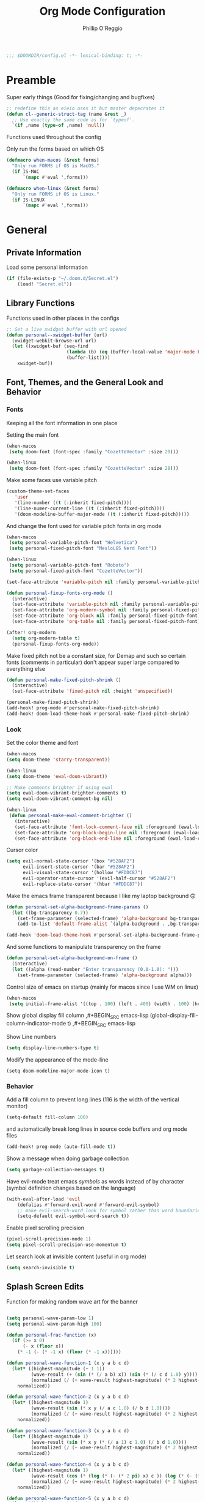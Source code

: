 #+TITLE: Org Mode Configuration
#+AUTHOR: Phillip O'Reggio
#+PROPERTY: header-args :emacs-lisp :tangle yes :comments link
#+STARTUP: hideblocks overview
#+BEGIN_SRC emacs-lisp
;;; $DOOMDIR/config.el -*- lexical-binding: t; -*-
#+END_SRC

* Preamble
Super early things
(Good for fixing/changing and bugfixes)
#+begin_src emacs-lisp
;; redefine this as eieio uses it but master depecrates it
(defun cl--generic-struct-tag (name &rest _)
  ;; Use exactly the same code as for `typeof'.
  `(if ,name (type-of ,name) 'null))
#+end_src

Functions used throughout the config

Only run the forms based on which OS

#+begin_src emacs-lisp
(defmacro when-macos (&rest forms)
  "Only run FORMS if OS is MacOS."
  (if IS-MAC
      `(mapc #'eval ',forms)))

(defmacro when-linux (&rest forms)
  "Only run FORMS if OS is Linux."
  (if IS-LINUX
      `(mapc #'eval ',forms)))
#+end_src
* General
** Private Information
Load some personal information
#+BEGIN_SRC emacs-lisp
(if (file-exists-p "~/.doom.d/Secret.el")
    (load! "Secret.el"))
#+END_SRC
** Library Functions
Functions used in other places in the configs
#+BEGIN_SRC emacs-lisp
;; Get a live xwidget buffer with url opened
(defun personal--xwidget-buffer (url)
  (xwidget-webkit-browse-url url)
  (let ((xwidget-buf (seq-find
                      (lambda (b) (eq (buffer-local-value 'major-mode b) 'xwidget-webkit-mode))
                      (buffer-list))))
    xwidget-buf))
#+END_SRC
** Font, Themes, and the General Look and Behavior
*** Fonts
Keeping all the font information in one place

Setting the main font
#+begin_src emacs-lisp
(when-macos
 (setq doom-font (font-spec :family "CozetteVector" :size 20)))

(when-linux
 (setq doom-font (font-spec :family "CozetteVector" :size 28)))
#+end_src

Make some faces use variable pitch
#+begin_src emacs-lisp
(custom-theme-set-faces
   'user
   '(line-number ((t (:inherit fixed-pitch))))
   '(line-numer-current-line ((t (:inherit fixed-pitch))))
   '(doom-modeline-buffer-major-mode ((t (:inherit fixed-pitch)))))
#+end_src

And change the font used for variable pitch fonts in org mode
#+begin_src emacs-lisp
(when-macos
 (setq personal-variable-pitch-font "Helvetica")
 (setq personal-fixed-pitch-font "MesloLGS Nerd Font"))

(when-linux
 (setq personal-variable-pitch-font "Roboto")
 (setq personal-fixed-pitch-font "CozetteVector"))

(set-face-attribute 'variable-pitch nil :family personal-variable-pitch-font)

(defun personal-fixup-fonts-org-mode ()
  (interactive)
  (set-face-attribute 'variable-pitch nil :family personal-variable-pitch-font)
  (set-face-attribute 'org-modern-symbol nil :family personal-fixed-pitch-font)
  (set-face-attribute 'org-block nil :family personal-fixed-pitch-font)
  (set-face-attribute 'org-table nil :family personal-fixed-pitch-font))

(after! org-modern
  (setq org-modern-table t)
  (personal-fixup-fonts-org-mode))
#+end_src


Make fixed pitch not be a constant size, for Demap and such so certain fonts (comments in
particular) don't appear super large compared to everything else
#+begin_src emacs-lisp
(defun personal-make-fixed-pitch-shrink ()
  (interactive)
  (set-face-attribute 'fixed-pitch nil :height 'unspecified))

(personal-make-fixed-pitch-shrink)
(add-hook! prog-mode #'personal-make-fixed-pitch-shrink)
(add-hook! doom-load-theme-hook #'personal-make-fixed-pitch-shrink)
#+end_src

*** Look
Set the color theme and font
#+BEGIN_SRC emacs-lisp
(when-macos
(setq doom-theme 'starry-transparent))

(when-linux
(setq doom-theme 'ewal-doom-vibrant))

;; Make comments brighter if using ewal
(setq ewal-doom-vibrant-brighter-comments t)
(setq ewal-doom-vibrant-comment-bg nil)

(when-linux
 (defun personal-make-ewal-comment-brighter ()
   (interactive)
   (set-face-attribute 'font-lock-comment-face nil :foreground (ewal-load-color 'green -0))
   (set-face-attribute 'org-block-begin-line nil :foreground (ewal-load-color 'green -0))
   (set-face-attribute 'org-block-end-line nil :foreground (ewal-load-color 'green -0))))
#+END_SRC

Cursor color
#+begin_src emacs-lisp
(setq evil-normal-state-cursor '(box "#528AF2")
      evil-insert-state-cursor '(bar "#528AF2")
      evil-visual-state-cursor '(hollow "#FDDC87")
      evil-operator-state-cursor '(evil-half-cursor "#528AF2")
      evil-replace-state-cursor '(hbar "#FDDC87"))
#+end_src

Make the emacs frame transparent because I like my laptop background 🙃
#+BEGIN_SRC emacs-lisp
(defun personal-set-alpha-background-frame-params ()
  (let ((bg-transparency 0.7))
    (set-frame-parameter (selected-frame) 'alpha-background bg-transparency)
    (add-to-list 'default-frame-alist `(alpha-background . ,bg-transparency))))

(add-hook 'doom-load-theme-hook #'personal-set-alpha-background-frame-params)
#+END_SRC

And some functions to manipulate transparency on the frame
#+begin_src emacs-lisp
(defun personal-set-alpha-background-on-frame ()
  (interactive)
  (let ((alpha (read-number "Enter transparency (0.0-1.0): ")))
    (set-frame-parameter (selected-frame) 'alpha-background alpha)))
#+end_src

Control size of emacs on startup (mainly for macos since I use WM on linux)
#+begin_src emacs-lisp
(when-macos
 (setq initial-frame-alist '((top . 100) (left . 400) (width . 100) (height . 40))))
#+END_SRC

Show global display fill column
,#+BEGIN_SRC emacs-lisp
(global-display-fill-column-indicator-mode t)
,#+BEGIN_SRC emacs-lisp

Show Line numbers
#+BEGIN_SRC emacs-lisp
(setq display-line-numbers-type t)
#+END_SRC

Modify the appearance of the mode-line
#+BEGIN_SRC elisp
(setq doom-modeline-major-mode-icon t)
#+END_SRC

*** Behavior
Add a fill column to prevent long lines (116 is the width of the vertical monitor)
#+BEGIN_SRC emacs-lisp
(setq-default fill-column 100)
#+END_SRC

and automatically break long lines in source code buffers and org mode files
#+BEGIN_SRC emacs-lisp
(add-hook! prog-mode (auto-fill-mode t))
#+END_SRC

Show a message when doing garbage collection
#+BEGIN_SRC emacs-lisp
(setq garbage-collection-messages t)
#+END_SRC

Have evil-mode treat emacs /symbols/ as words instead of by character
(symbol definition changes based on the language)
#+BEGIN_SRC emacs-lisp
(with-eval-after-load 'evil
    (defalias #'forward-evil-word #'forward-evil-symbol)
    ;; make evil-search-word look for symbol rather than word boundaries
    (setq-default evil-symbol-word-search t))

#+END_SRC

Enable pixel scrolling precision
#+BEGIN_SRC emacs-lisp
(pixel-scroll-precision-mode 1)
(setq pixel-scroll-precision-use-momentum t)
#+END_SRC

Let search look at invisible content (useful in org mode)
#+begin_src emacs-lisp
(setq search-invisible t)
#+end_src

** Splash Screen Edits
Function for making random wave art for the banner
#+begin_src emacs-lisp :lexical t

(setq personal-wave-param-low 1)
(setq personal-wave-param-high 100)

(defun personal-frac-function (x)
  (if (>= x 0)
      (- x (floor x))
    (* -1 (- (* -1 x) (floor (* -1 x))))))

(defun personal-wave-function-1 (x y a b c d)
  (let* ((highest-magnitude (+ 1 1))
         (wave-result (+ (sin (* (/ a b) x)) (sin (* (/ c d 1.0) y))))
         (normalized (/ (+ wave-result highest-magnitude) (* 2 highest-magnitude))))
    normalized))

(defun personal-wave-function-2 (x y a b c d)
  (let* ((highest-magnitude 1)
         (wave-result (sin (* x y (/ a c 1.0) (/ b d 1.0))))
         (normalized (/ (+ wave-result highest-magnitude) (* 2 highest-magnitude))))
    normalized))

(defun personal-wave-function-3 (x y a b c d)
  (let* ((highest-magnitude 1)
         (wave-result (sin (* x y (* (/ a 1) c 1.0) (/ b d 1.0))))
         (normalized (/ (+ wave-result highest-magnitude) (* 2 highest-magnitude))))
    normalized))

(defun personal-wave-function-4 (x y a b c d)
  (let* ((highest-magnitude 1)
         (wave-result (cos (* (log (* (- (* 2 pi) x) c )) (log (* (- (* 2 pi) y) b)) a d 0.01)))
         (normalized (/ (+ wave-result highest-magnitude) (* 2 highest-magnitude))))
    normalized))

(defun personal-wave-function-5 (x y a b c d)
  (let* ((highest-magnitude 1)
         (base-number (personal-frac-function
                       (+
                        (* (* 0.8 b) (sin (* a y)))
                        (* (* 0.8 d) (sin (* c x))))))
         (wave-result (* 2 (- base-number 0.5)))
         (normalized (/ (+ wave-result highest-magnitude) (* 2 highest-magnitude))))
    normalized))

(personal-wave-function-3 1 1 1 1 1 1)

(defun personal-choose-wave-func (wave-funcs)
  "Choose random function from WAVE-FUNCS"
  (nth (random (length wave-funcs)) wave-funcs))

(defun personal-intensity-to-character (intensity)
  "Maps INTENSITY to a character from .,-~:;=!*#$@"
  (pcase intensity
    ((pred (lambda (x) (<= x (* 1 0.077))))
     ?\s)
    ((pred (lambda (x) (<= x (* 2 0.077))))
     ?\s)
    ((pred (lambda (x) (<= x (* 3 0.077))))
     ?\s)
    ((pred (lambda (x) (<= x (* 4 0.077))))
     ?.)
    ((pred (lambda (x) (<= x (* 5 0.077))))
     ?-)
    ((pred (lambda (x) (<= x (* 6 0.077))))
     ?:)
    ((pred (lambda (x) (<= x (* 7 0.077))))
     ?\;)
    ((pred (lambda (x) (<= x (* 8 0.077))))
     ?=)
    ((pred (lambda (x) (<= x (* 9 0.077))))
     ?!)
    ((pred (lambda (x) (<= x (* 10 0.077))))
     ?*)
    ((pred (lambda (x) (<= x (* 11 0.077))))
     ?#)
    ((pred (lambda (x) (<= x (* 12 0.077))))
     ?$)
    ((pred (lambda (x) (<= x (* 13 0.077))))
     ?@)
    (x
     ?\@)))

(defun personal-scale-to-2pi (cur max)
  "Scales a number CUR between [0, max) to [0, 2pi)"
  (* (/ cur max 1.0) (* float-pi 2)))

(defun personal-make-ascii-wave-art (height width)
  (let ((output-lines (mapcar (lambda (c) (make-string width c)) (make-list height ?.)))
        (wave-func (personal-choose-wave-func
                    '(personal-wave-function-1 personal-wave-function-2 personal-wave-function-3
                      personal-wave-function-4 personal-wave-function-5)))
        (a (+ (random (- personal-wave-param-high personal-wave-param-low)) personal-wave-param-low))
        (b (+ (random (- personal-wave-param-high personal-wave-param-low)) personal-wave-param-low))
        (c (+ (random (- personal-wave-param-high personal-wave-param-low)) personal-wave-param-low))
        (d (+ (random (- personal-wave-param-high personal-wave-param-low)) personal-wave-param-low)))
    (cl-loop for i from 0 to (- height 1) do
             (cl-loop for j from 0 to (- width 1) do
                      (let* ((x (personal-scale-to-2pi j width))
                             (y (personal-scale-to-2pi i height))
                             (intensity (apply wave-func `(,x ,y ,a ,b ,c ,d)))
                             (character (personal-intensity-to-character intensity)))
                        (aset (nth i output-lines) j character))))

    output-lines))

(after! +doom-dashboard-mode-hook
  (personal-make-ewal-comment-brighter))
#+end_src

Custom Banner text
#+begin_src emacs-lisp :lexical t
(setq personal-wave-width 60)
(setq personal-wave-height 30)

(defun personal-custom-splash-ascii ()
  (let* ((banner
          (personal-make-ascii-wave-art personal-wave-height personal-wave-width))
         (longest-line (apply #'max (mapcar #'length banner))))
    (put-text-property
     (point)
     (dolist (line banner (point))
       (insert (+doom-dashboard--center
                +doom-dashboard--width
                (concat line (make-string (max 0 (- longest-line (length line))) 32)))
               "\n"))
     'face 'doom-dashboard-banner)))

(setq +doom-dashboard-ascii-banner-fn #'personal-custom-splash-ascii)
#+end_src

Remove splash screen menu options I don't use
#+begin_src emacs-lisp

(defun personal-change-doom-dashboard-options ()
  "Change dashboard options for start screen"
  (require 'nerd-icons)
  (after! nerd-icons
    (setq +doom-dashboard-menu-sections
          '(("Resume" :icon
             (nerd-icons-octicon "nf-oct-history" :face 'doom-dashboard-menu-title)
             :when
             (cond
              ((featurep! :ui workspaces)
               (file-exists-p
                (expand-file-name persp-auto-save-fname persp-save-dir)))
              ((require 'desktop nil t)
               (file-exists-p
                (desktop-full-file-name))))
             :face
             (:inherit
              (doom-dashboard-menu-title bold))
             :action doom/quickload-session)
            ("Config" :icon
             (nerd-icons-octicon "nf-oct-tools" :face 'doom-dashboard-menu-title)
             :when
             (file-directory-p doom-private-dir)
             :action doom/open-private-config)))))

(personal-change-doom-dashboard-options)
#+end_src

Last Crash Info (for MacOS)
(unused now since I don't use Emacs on MacOS much
#+begin_src emacs-lisp
;; (defun personal--last-crash-delta (crash-log-dir emacs-crash-cache-file)
;;   "Computes time since last crash.
;; Return result as a numeric number that needs to be converted to human readable string using `ts-human-format-duration'.
;; 
;; CRASH-LOG-DIR is the directory where Emacs crash log is located (used to run touch).
;; 
;; EMACS-CRASH-CACHE-file is a file (may not exist yet) that stores the time of the latest crash. Is
;; used when the CRASH-LOG-DIR has no information for the last crash time, and is created/updated on
;; each parse."
;;   (require 'ts)
;;   (let* ((dir-name (expand-file-name crash-log-dir))
;;          (last-crash-log (shell-command-to-string (format "ls -r %s | rg -i emacs | head -1"
;;                                                           dir-name))))
;;     (if (length= last-crash-log 0)
;;         (personal--use-crash-cache (expand-file-name emacs-crash-cache-file))
;;       (personal--use-crash-log
;;        (expand-file-name crash-log-dir)
;;        (expand-file-name emacs-crash-cache-file)))))
;; 
;; (defun personal--use-crash-cache (emacs-crash-cache-file)
;;   (unless (file-exists-p emacs-crash-cache-file)
;;     (write-region (shell-command-to-string "date -R") nil emacs-crash-cache-file))
;;   (let ((last-crash-string (with-temp-buffer
;;                         (insert-file-contents emacs-crash-cache-file)
;;                         (buffer-string))))
;;     (personal--compute-delta last-crash-string)))
;; 
;; (defun personal--use-crash-log (log-file cache-file)
;;   (let ((last-crash-string
;;          (shell-command-to-string (format "date -r %s -R" log-file))))
;;     (write-region last-crash-string nil cache-file)
;;     (personal--compute-delta last-crash-string)))
;; 
;; (defun personal--compute-delta (last-crash-time-string)
;;   (ts-diff (ts-parse (shell-command-to-string "date -R")) (ts-parse last-crash-time-string)))
;; 
;; (defun personal--is-longest-no-crash-time (delta best-time-file)
;;   "Return `t' if DELTA is bigger than the number in BEST-TIME-FILE.
;; Also handles updating the number if it is bigger, or creating it if it doesn't exist."
;;   (let ((best-time-file-name (expand-file-name best-time-file)))
;;     (unless (file-exists-p best-time-file-name)
;;       (write-region "0" nil best-time-file-name))
;;     (let ((best-delta (string-to-number (with-temp-buffer
;;                         (insert-file-contents best-time-file-name)
;;                         (buffer-string)))))
;;       (if (> delta best-delta)
;;           (progn
;;             ;; write that to file instead
;;             (write-region (number-to-string delta) nil best-time-file-name)
;;             ;; return t
;;             t)
;;         nil))))
;; 
;; 
;; (defun doom-last-crash-line ()
;;   "Say how long since Emacs last crashed.
;; BEST-TIME-NAME is optional and specifies absolute path to file that contains the longest time Emacs"
;;   (let* ((delta (personal--last-crash-delta "~/Library/Logs/DiagnosticReports" "~/.doom.d/splash-last-crash.txt"))
;;          (delta-string (ts-human-format-duration delta)))
;;     (if (personal--is-longest-no-crash-time delta "~/.doom.d/splash-longest-last-crash.txt")
;;         (format "%s since last incident! (NEW RECORD!)" delta-string)
;;       (format "%s since last incident!" delta-string))))
;; 
;; (defun doom-dashboard-phrase ()
;;   "Get a splash phrase, flow it over multiple lines as needed, and make fontify it."
;;   (mapconcat
;;    (lambda (line)
;;      (+doom-dashboard--center
;;       +doom-dashboard--width
;;       (with-temp-buffer
;;         (insert-text-button
;;          line
;;          'action
;;          (lambda (_) (+doom-dashboard-reload t))
;;          'face 'doom-dashboard-menu-title
;;          'mouse-face 'doom-dashboard-menu-title
;;          'help-echo "Last crash"
;;          'follow-link t)
;;         (buffer-string))))
;;    (split-string
;;     (with-temp-buffer
;;       (insert (doom-last-crash-line))
;;       (setq fill-column (min 70 (/ (* 2 (window-width)) 3)))
;;       (fill-region (point-min) (point-max))
;;       (buffer-string))
;;     "\n")
;;    "\n"))
;; 
;; ;; Only place this message if ts is available (avoid startup errors)
;; (when (require 'ts nil 'noerror)
;;   (defadvice! doom-dashboard-widget-loaded-with-phrase ()
;;     :override #'doom-dashboard-widget-loaded
;;     (setq line-spacing 0.2)
;;     (insert
;;      "\n\n"
;;      (propertize
;;       (+doom-dashboard--center
;;        +doom-dashboard--width
;;        (doom-display-benchmark-h 'return))
;;       'face 'doom-dashboard-loaded)
;;      "\n"
;;      (doom-dashboard-phrase)
;;      "\n")))
;; 
;; (if IS-MAC
;;     (add-hook 'doom-load-theme-hook #'personal-change-doom-dashboard-options))
#+end_src

** Useful Functions
*** New Functions
Toggle the transparency of emacs
#+BEGIN_SRC emacs-lisp
;; Initialize transparency to `true`

;; TODO change this to not use global state, but instead use frame-local state

(put 'cfg-transparency 'state t)

(defun personal-toggle-transparency ()
  "Toggle the transparency of emacs"
  (interactive)
  (if (get 'cfg-transparency 'state)
      (progn
        (set-frame-parameter (selected-frame) 'alpha '(100 100))
        (put 'cfg-transparency 'state nil))
    (progn
      (set-frame-parameter (selected-frame) 'alpha '(85 85))
      (put 'cfg-transparency 'state t))
    ))
#+END_SRC

Control size of Emacs frame:
#+BEGIN_SRC emacs-lisp
(defun personal-frame-change-size (width height)
  "Modify size of window frame by increasing it by WIDTH and HEIGHT."
  (let ((cur-width (frame-width (window-frame)))
        (cur-height (frame-height (window-frame))))
    (set-frame-size (window-frame) (+ cur-width width) (+ cur-height height))))

(defun personal-frame-full-screen ()
  "Toggle frame to be fullscreen."
  (interactive)
  (toggle-frame-fullscreen))

(defun personal-frame-increase-width ()
  "Increase frame width by 1."
  (interactive)
  (personal-frame-change-size 1 0))

(defun personal-frame-decrease-width ()
    "Decrease frame width  by 1."
    (interactive)
    (personal-frame-change-size -1 0))

(defun personal-frame-increase-height ()
    "Increase frame height by 1."
    (interactive)
    (personal-frame-change-size 0 1))

(defun personal-frame-decrease-height ()
    "Decrease frame height by 1."
    (interactive)
    (personal-frame-change-size 0 -1))

(defun personal-frame-increase-diag ()
    "Increase frame width and height by 1."
    (interactive)
    (personal-frame-change-size 1 1))

(defun personal-frame-decrease-diag ()
    "Decrease frame width and height by 1."
    (interactive)
    (personal-frame-change-size -1 -1))
#+END_SRC

Control position of emacs frame:
#+BEGIN_SRC emacs-lisp
(defun personal-frame-move (down right)
  "Move window frame by DOWN and RIGHT."
  (pcase (frame-position)
    (`(,x . ,y) (set-frame-position (selected-frame) (+ x right) (+ y down)))))

(defun personal-move-frame-down-30 ()
  "Move window frame down 30."
  (interactive)
  (personal-frame-move 30 0))

(defun personal-move-frame-down-5 ()
  "Move window frame down 5."
  (interactive)
  (personal-frame-move 5 0))

(defun personal-move-frame-up-30 ()
  "Move window frame up 30."
  (interactive)
  (personal-frame-move -30 0))

(defun personal-move-frame-up-5 ()
  "Move window frame down 5."
  (interactive)
  (personal-frame-move -5 0))

(defun personal-move-frame-left-30 ()
  "Move window frame left 30."
  (interactive)
  (personal-frame-move 0 -30))

(defun personal-move-frame-left-5 ()
  "Move window frame left 5."
  (interactive)
  (personal-frame-move 0 -5))

(defun personal-move-frame-right-30 ()
  "Move window frame right 30."
  (interactive)
  (personal-frame-move 0 30))

(defun personal-move-frame-right-5 ()
  "Move window frame right 5."
  (interactive)
  (personal-frame-move 0 5))
#+END_SRC

Change fill-column
#+BEGIN_SRC elisp
#+END_SRC

Open up terminal in narrow vertical split
#+BEGIN_SRC emacs-lisp
(defun personal-sterm ()
  "Opens a terminal in a split on the left"
  (interactive)
  (require 'vterm)
  (progn
    (split-window-right 45)
    (+vterm/here t)))
#+END_SRC

Open up google in a split
#+BEGIN_SRC elisp
(defun personal-google-split ()
  "Open google in vertical split using xwidget-webkit"
  (interactive)
  (let ((google-url "https://www.google.com")
        (xwidget-buffer (lambda ()
                          (seq-find
                           (lambda (b) (eq (buffer-local-value 'major-mode b) 'xwidget-webkit-mode))
                           (buffer-list)))))
    (split-window-right)
    (xwidget-webkit-browse-url google-url)
    (switch-to-buffer (funcall xwidget-buffer))))

(defun personal-google-here ()
  "Open google in current buffer"
  (interactive)
  (let ((google-url "https://www.google.com"))
    (personal--xwidget-buffer google-url)))
#+END_SRC

Open google in window with xwidget
#+BEGIN_SRC elisp
(defun personal-open-google ()
  "Open google in in window using xwidget-webkit"
  (interactive)
  (let ((google-url "https://www.google.com"))
    (xwidget-webkit-browse-url google-url)))
#+END_SRC

*** Changing Old Ones
nothing yet

** Keybindings and Custom Commands
*** Keybindings
Make moving around splits as easy as pressing space.
#+BEGIN_SRC emacs-lisp
(map! :leader :mode 'global
  "h" #'evil-window-left
  "l" #'evil-window-right
  "j" #'evil-window-down
  "k" #'evil-window-up

  "H" #'+evil/window-move-left
  "L" #'+evil/window-move-right
  "K" #'+evil/window-move-up
  "J" #'+evil/window-move-down
  )
#+END_SRC

Change =;= to =:= (for vim ex mode)
#+BEGIN_SRC emacs-lisp
(map! :nv
  ";" 'evil-ex
  )
#+END_SRC

Map "s" to the sneak motion
#+BEGIN_SRC emacs-lisp
;; Unbind "s" from everything else
(map!
 :map evil-normal-state-map
 "s" nil
 "S" nil)

;; Then bind it
(map!
 :nv "s" #'evil-avy-goto-char-2-below
 :n "S" #'evil-avy-goto-char-2-above)
#+END_SRC

*** Custom ex Commands
~:G~ for magit status
#+BEGIN_SRC emacs-lisp
(evil-ex-define-cmd "G" #'magit-status)
#+END_SRC

~:S~ to search google and ~:SS~ to open google in current frame
#+BEGIN_SRC emacs-lisp
(evil-ex-define-cmd "S" #'personal-google-split)
(evil-ex-define-cmd "SS" #'personal-google-here)
#+END_SRC

~:E~ to search google with eww
#+BEGIN_SRC emacs-lisp
(defun personal-eww-google ()
  (interactive)
  (let* ((query (read-from-minibuffer "Search for: "))
         (url-extension (replace-regexp-in-string " " "+" query )))
  (eww (concat "https://www.google.com/search?q=" url-extension))))

(evil-ex-define-cmd "E" #'personal-eww-google)
#+END_SRC

~:Fexplore~ to open a project drawer
#+BEGIN_SRC emacs-lisp
(evil-ex-define-cmd "Fexplore" #'treemacs)
#+END_SRC

~:PRReview~ to diff between two branches
#+BEGIN_SRC emacs-lisp
(evil-ex-define-cmd "PRReview" #'magit-diff-range)
#+END_SRC

~:STerm~ to open terminal in a split
#+BEGIN_SRC emacs-lisp
(evil-ex-define-cmd "STerm" #'personal-sterm)
#+END_SRC

** Memory Usage
Let Emacs use more memory for reading and garbage collection
#+begin_src elisp
;; 100 mb
(setq gc-cons-threshold 100000000)
(setq read-process-output-max (* 1024 1024)) ;; 1mb
#+end_src

** Fixing Things
A place for hacks and functions to fix fires

(nothing right now)

** Abbrevs
Manage abbreviations
#+BEGIN_SRC emacs-lisp
(quietly-read-abbrev-file (expand-file-name "~/.doom.d/abbrev.el"))
#+END_SRC

* Modes
** Text Mode
Mode for human readable text

Recommend words when typing in text mode files:
#+BEGIN_SRC emacs-lisp
(add-hook! text-mode
  (set-company-backend! 'text-mode 'company-dabbrev 'company-ispell))
#+END_SRC

** Org Mode
*** Look
Use org modern mode
#+BEGIN_SRC emacs-lisp
(add-hook 'org-agenda-finalize-hook #'org-modern-agenda)
#+END_SRC

Set the org directory for org related files
#+BEGIN_SRC emacs-lisp
(setq org-directory "~/Dropbox/agenda")
#+END_SRC

Make org-mode documents look a little nicer by hiding markers and showing symbols
#+BEGIN_SRC emacs-lisp
(setq org-hide-emphasis-markers t)
(setq org-pretty-entities t)
#+END_SRC

#+BEGIN_SRC emacs-lisp
;; (setq
;;     org-superstar-headline-bullets-list '("⁖" "◉" "○" "✸" "✿")
;; )
#+END_SRC

_Snippets to prettify Org mode based on this:_ [[https://zzamboni.org/post/beautifying-org-mode-in-emacs/][Beautifying Org Mode in Emacs]]:

Make org-mode files use variable pitch fonts to look more like text documents
([[*Fonts][See this]])

Files can opt out by having this at the *end* of the file:
#+BEGIN_EXAMPLE org
;; Local Variables:
;; eval: (variable-pitch-mode 0)
;; End:
#+END_EXAMPLE

*** Functionality
Add =proselint= to lint org-mode
#+begin_src elisp
(setq flycheck-proselint-executable "~/Library/Python/3.8/bin/proselint")
#+end_src

Setup =org-download=, which makes the process of putting images into orgmode much easier
Put downloaded images into an =images= directory and include timestamp. Use the command =pngpaste= to get the image
from the clipboard.
#+begin_src emacs-lisp
(after! org-download
  (setq org-download-method 'directory)
  (setq-default org-download-image-dir "images")
  (setq org-download-timestamp "%Y%m%d-%H%M%S_")
  (setq org-download-screenshot-method "/usr/local/bin/pngpaste %s"))
#+end_src

Advice =org-fancy-priorities-mode= which sometimes errors since =org-download= hasn't loaded yet
#+begin_src emacs-lisp
(defadvice! personal--load-org-download-with-fancy-priorities ()
  :before #'org-fancy-priorities-mode
  (require 'org-download))
#+end_src

Allow pasting of images with control over the width, and bind it to keybind
#+begin_src emacs-lisp
(defun org-download-screenshot-with-size ()
  "Prompt user for a width to paste the image. Only lasts for this one function"
  (interactive)
  (let ((width (read-number "Enter width: ")) (prev-width org-download-image-html-width))
    (progn
      (setq org-download-image-html-width width)
      (org-download-screenshot)
      (setq org-download-image-html-width prev-width))))

(map! :mode 'org-mode :leader
      "v" #'org-download-screenshot-with-size)
#+end_src

Make drag-and-drop of images work with dired (untested)
#+BEGIN_SRC emacs-lisp
;; Drag-and-drop to `dired`
(add-hook 'dired-mode-hook 'org-download-enable)
#+END_SRC

Make latex previews nice and big
#+BEGIN_SRC emacs-lisp
(after! org
  (setq org-format-latex-options (plist-put org-format-latex-options :scale 3.0)))
#+END_SRC

*** Hooks
Apply all org mode hook in one place
#+begin_src emacs-lisp
(defun personal-org-mode-hook-func ()
  (variable-pitch-mode)
  (personal-make-fixed-pitch-shrink)
  (auto-fill-mode t)
  (set-company-backend! 'org-mode 'company-dabbrev 'company-ispell)
  (org-modern-mode)
  (personal-fixup-fonts-org-mode))

(add-hook! org-mode #'personal-org-mode-hook-func)
#+end_src
** Org Journal
Encrypt the journal (?)
#+BEGIN_SRC elisp
;; ...
#+END_SRC

Set the dir
#+BEGIN_SRC elisp
(setq org-journal-dir "~/Dropbox/agenda/journal")
#+END_SRC

** Ivy
Config for the search engine, Ivy.

Allow fuzzy searches to make it easier to find matches with less thought.
#+BEGIN_SRC emacs-lisp
(setq ivy-re-builders-alist
      '((t . ivy--regex-fuzzy)))
#+END_SRC

Interactive functions to make toggling fuzzy search and strict search easier
#+BEGIN_SRC emacs-lisp
(defun personal-set-fuzzy-ivy ()
  "Make ivy use fuzzy searching"
  (interactive)
  (setq ivy-re-builders-alist
        '((t . ivy--regex-fuzzy))))

(defun personal-set-strict-ivy ()
  "Make ivy use more strict searching"
  (interactive)
  (setq ivy-re-builders-alist
        '((t . ivy--regex))))
#+END_SRC

** Working with PDFs
Make PDFs look sharper on MacOS
#+BEGIN_SRC emacs-lisp
(when IS-MAC
  (setq pdf-view-use-scaling t pdf-view-use-imagemagick nil))
#+END_SRC

** Corfu
Make the corfu frame not transparent
#+BEGIN_SRC emacs-lisp
(after! corfu
  (push '(alpha-background . 0.95) corfu--frame-parameters))
#+END_SRC

Corfu tab and go
#+begin_src emacs-lisp
(after! corfu
  (setq corfu-cycle t) ;; Enable cycling for `corfu-next/previous'
  (setq corfu-preselect 'prompt) ;; Always preselect the prompt
  ;; Tab for complete
  (map! :map corfu-map
        "TAB" #'corfu-next
        "S-TAB" #'corfu-previous))
#+end_src

** Flycheck
Set python path
#+BEGIN_SRC emacs-lisp
(when IS-MAC
  (setq flycheck-json-python-json-executable "/usr/local/bin/python3"))
#+END_SRC

handle next checkers after =lsp=
#+begin_src emacs-lisp
(defvar-local personal-flycheck-local-cache nil)

(defun personal-flycheck-checker-get (fn checker property)
  (or (alist-get property (alist-get checker personal-flycheck-local-cache))
      (funcall fn checker property)))

(advice-add 'flycheck-checker-get :around 'personal-flycheck-checker-get)

(add-hook 'lsp-managed-mode-hook
          (lambda ()
            (when (derived-mode-p 'sh-mode)
              (setq personal-flycheck-local-cache '((lsp . ((next-checkers . (sh-posix-bash)))))))
            (when (derived-mode-p 'c++-mode)
              (setq personal-flycheck-local-cache '((lsp . ((next-checkers . (c/c++-cppcheck)))))))))

#+end_src

** Evil-snipe mode
Disable =evil-snipe= mode to use =evil-avy-goto-char-2-below=
#+BEGIN_SRC emacs-lisp
(remove-hook 'doom-first-input-hook #'evil-snipe-mode)
#+END_SRC

** Evil quickscope
Always turn on quick scope in programming modes
#+BEGIN_SRC elisp
(add-hook 'prog-mode-hook 'turn-on-evil-quickscope-always-mode)
#+END_SRC

Disable font for second matches, and make the letter be bold for first matches
#+BEGIN_SRC elisp
(custom-theme-set-faces
   'user
   '(evil-quickscope-first-face ((t (:inherit unspecified :weight semibold))))
   '(evil-quickscope-second-face ((t (:inherit unspecified :weight unspecified)))))
#+END_SRC

** Floatbuf
Set floatbuf frame parameters
#+begin_src emacs-lisp
(after! floatbuf
  (push '(alpha . 100) floatbuf-frame-params)
  (push '(alpha-background . 0.65) floatbuf-frame-params)
  (if (not IS-MAC)
      (push '(parent-frame . nil) floatbuf-frame-params)))
#+end_src

#+RESULTS:
: ((parent-frame) (alpha-background . 0.65) (alpha . 100) (parent-frame) (alpha-background . 0.65) (alpha . 100) (vertical-scroll-bars) (tool-bar-lines . 0) (menu-bar-lines . 0) (buffer-predicate . doom-buffer-frame-predicate))

    Add key mappings for floating buffers
#+BEGIN_SRC emacs-lisp
(require 'floatbuf)

(after! floatbuf
  ;; with buffer
  (defun personal-floatbuf-with-buffer ()
    "Create floating buffer with the current buffer."
    (interactive)
    (floatbuf-make-floatbuf))
  ;; with terminal
  (defun personal-floatbuf-with-terminal ()
    "Create floating buffer with the a terminal."
    (interactive)
    (floatbuf-make-floatbuf)
    (+vterm/here nil))
  ;; scratch buffer
  (defun personal-floatbuf-with-scratch ()
    "Create floating buffer with the a scratch buffer"
    (interactive)
    (floatbuf-make-floatbuf-with-buffer (get-buffer "*scratch*")))
  ;; Epaint
  (defun personal-floatbuf-with-epaint ()
    "Create floating buffer with an epaint buffer"
    (interactive)
    (floatbuf-make-floatbuf)
    (epaint))
  ;; web browser
  (defun personal-floatbuf-with-xwidget ()
    "Create floating buffer with the xwidget"
    (interactive)
    (floatbuf-make-floatbuf)
    (personal-google-here))
  ;; mapping
  (map! :leader :mode 'global
        "fbS" #'personal-floatbuf-with-xwidget
        "fbe" #'personal-floatbuf-with-epaint
        "fbf" #'floatbuf-make-floatbuf
        "fbs" #'personal-floatbuf-with-scratch
        "fbt" #'personal-floatbuf-with-terminal))
#+END_SRC

** Lsp mode
Make =lsp-ui= frame not transparent
#+BEGIN_SRC elisp
(after! lsp-ui
  (push '(alpha . 100) lsp-ui-doc-frame-parameters))
#+END_SRC

Show more of the lsp ui
#+begin_src emacs-lisp
(setq lsp-headerline-breadcrumb-enable t)

#+end_src

Disable =lsp-ui-doc=
#+begin_src emacs-lisp
(after! lsp-ui
  (setq lsp-ui-doc-enable nil))
#+end_src

*** Emacs lsp booster
Something that makes lsp faster by wrapping it in an executable

https://github.com/blahgeek/emacs-lsp-booster

Use emacs-lsp-booster if its on path
#+begin_src emacs-lisp
(when (executable-find "emacs-lsp-booster")
  (defun lsp-booster--advice-json-parse (old-fn &rest args)
    "Try to parse bytecode instead of json."
    (or
     (when (equal (following-char) ?#)
       (let ((bytecode (read (current-buffer))))
         (when (byte-code-function-p bytecode)
           (funcall bytecode))))
     (apply old-fn args)))

  (advice-add (if (progn (require 'json)
                         (fboundp 'json-parse-buffer))
                  'json-parse-buffer
                'json-read)
              :around
              #'lsp-booster--advice-json-parse)

  (defun lsp-booster--advice-final-command (old-fn cmd &optional test?)
    "Prepend emacs-lsp-booster command to lsp CMD."
    (let ((orig-result (funcall old-fn cmd test?)))
      (if (and (not test?)                             ;; for check lsp-server-present?
               (not (file-remote-p default-directory)) ;; see lsp-resolve-final-command, it would add extra shell wrapper
               lsp-use-plists
               (not (functionp 'json-rpc-connection))  ;; native json-rpc
               (executable-find "emacs-lsp-booster"))
          (progn
            (message "Using emacs-lsp-booster for %s!" orig-result)
            (cons "emacs-lsp-booster" orig-result))
        orig-result)))

  (advice-add 'lsp-resolve-final-command :around #'lsp-booster--advice-final-command))
#+end_src

*** Lsp Bridge
Even faster completion?
#+begin_src emacs-lisp
;; (add-to-list 'load-path "~/src/lsp-bridge/")
;;
;; (use-package! lsp-bridge
;;   :config
;;   (setq lsp-bridge-enable-log nil)
;;   (global-lsp-bridge-mode))
;;
;; ;; disable completion after lsp-bridge starts up in a buffer
;; (setq company-global-modes nil)
;;
;; (defun personal-disable-completions-for-lsp-bridge ()
;;   (company-mode nil)
;;   (setq lsp-completion-enable nil))
;;
;; (add-hook! 'lsp-bridge-mode-hook #'personal-disable-completions-for-lsp-bridge)

#+end_src

** Centaur Tabs
Turn off tabs when the frame has a lot of splits in it (change function =personal-tab-window-limit=)
#+begin_src emacs-lisp
(defun personal-manage-tabs-with-splits (num-splits)
  "Hide tab bar when NUM-SPLITS or more (>=) windows are in the frame."
  (if (length> (window-list) (- num-splits 1))
      (walk-windows (lambda (w) (with-selected-window w (centaur-tabs-local-mode 1))))
    (walk-windows (lambda (w) (with-selected-window w (centaur-tabs-local-mode -1))))))

(defun personal-tab-window-limit ()
  "Function that is used in hook that calls `personal-manage-tabs-with-splits' with arg."
  (unless (frame-parent) ;; don't mess with tabs if its a child frame
    (personal-manage-tabs-with-splits 3)))

(if (and (display-graphic-p) (not (daemonp)))
    (after! centaur-tabs
      (add-hook! 'window-configuration-change-hook #'personal-tab-window-limit)))

;; Dont show tabs if in terminal mode (doesn't look good)
(unless (display-graphic-p)
  (centaur-tabs-mode -1))

;; Don't use centaur tabs if started as a daemon
(after! centaur-tabs
  (when (daemonp)
    (centaur-tabs-mode -1)))
#+end_src

** Elfeed
Set the org file that configures feed
#+begin_src emacs-lisp
(setq rmh-elfeed-org-files '("~/.doom.d/elfeed.org"))
#+end_src

** vterm
Bind key to =vterm-other-window= which happens to open a terminal to the directory of the file it was
invoked in (useful)
#+begin_src emacs-lisp
(defun personal-vterm-here ()
  (interactive)
  "Open vterm in the directory of cursor.
Just calls `vterm-other-window', but also requires it to make it load beforehand."
  (require 'vterm)
  (vterm-other-window))

(map! :leader :mode 'global
      "oh" #'personal-vterm-here)
#+end_src
** vlc
From [[https://ag91.github.io/blog/2021/01/25/vlc-via-emacs-how-to-open-a-youtube-link/][this page]]; setting up VLC so I can browse music in Emacs
#+begin_src emacs-lisp
(after! vlc
  (defun vlc-add-uri (uri &optional noaudio novideo)
    "Add URI to playlist and start playback.
NOAUDIO and NOVIDEO are optional options.
If NOAUDIO is non-nil, disable audio.
If NOVIDEO is non-nil, disable video.
When called interactively, with prefix arg, you can pick one."
    (interactive (cons (let ((uri (read-string "Add file or url: ")))
                         (if (s-starts-with-p "http" uri) uri
                           (concat "file://" (expand-file-name uri))))
                       (pcase current-prefix-arg
                         ('nil (list nil nil))
                         (_ (pcase (completing-read "Option: " '("noaudio" "novideo") nil t)
                              ("noaudio" (list t nil))
                              ("novideo" (list nil t)))))))
    (vlc-add uri noaudio novideo))

  (defun vlc-enqueue-uri (uri)
    "Add URI to playlist."
    (interactive (list (let ((uri (read-string "Add file or url: ")))
                         (if (s-starts-with-p "http" uri) uri
                           (concat "file://" (expand-file-name uri))))
                       ))
    (vlc-enqueue uri)))
#+end_src

Suggested from above link: add videos to queue if cursor is on it, and link in kill ring
#+begin_src emacs-lisp
(defun vlc-enqueue-uri-at-point ()
    "Add URI to playlist."
    (interactive)
    (let ((uri (thing-at-point 'url)))
      (when uri (vlc-enqueue uri))))

(defun vlc-uris-in-clipboard ()
    (--> (with-temp-buffer
           (clipboard-yank)
           (buffer-substring-no-properties (point-min) (point-max)))
         (s-split "\n" it)
         (--filter (s-starts-with-p "http" it) it)))

(defun vlc-enqueue-uris (uris)
    "Queue URIS to current VLC playlist."
    (interactive)
    (let ((uris (or uris (vlc-uris-in-clipboard))))
      (-each uris 'vlc-enqueue-uri)))

#+end_src

Keybinds for music playing (Use =<leader>1v= as the global keybind)
#+begin_src emacs-lisp
(map! :leader :mode 'global
      "1vs" #'vlc-start
      "1vr" #'vlc-play
      "1vR" #'vlc-pause
      "1vn" #'vlc-next
      "1vp" #'vlc-prev
      "1va" #'vlc-enqueue-uri-at-point
      "1ve" #'vlc-empty)
#+end_src

Function for opening up list
#+begin_src emacs-lisp
(defun personal-vlc-music-list ()
  (interactive)
  (let ((buf (find-file-noselect "~/Dropbox/agenda/music.org")))
    (floatbuf-make-floatbuf-with-buffer buf)))

(map! :leader :mode 'global
      "fbv" #'personal-vlc-music-list)
#+end_src

Strip music org file of song urls
#+begin_src emacs-lisp
(defun personal-queue-all-into-vlc ()
  "Use awk to put all files into vlc queue"
  (interactive)
  (require 'vlc)
  (let*
      ((music-file-loc (expand-file-name "~/Dropbox/agenda/music.org"))
       (awk-script-loc (expand-file-name "~/.doom.d/music-list-parse-all.awk"))
       (urls
        (shell-command-to-string (format "%s %s" awk-script-loc music-file-loc))))
    (mapc #'vlc-add-uri (split-string urls))))
#+end_src

** Tree Sitter
#+begin_src emacs-lisp
(add-hook 'c-mode-common-hook #'tree-sitter-hl-mode)
#+end_src

Set maximation colors for tree sitter
#+begin_src emacs-lisp

#+end_src

** Blamer
Enable Blamer
#+begin_src emacs-lisp
(after! blamer
  (global-blamer-mode 1))

;; Make blamer load
(after! magit
       (require 'blamer))
#+end_src

** Demap
List of buffers and modes to not show the minimap in
#+begin_src emacs-lisp
(defvar personal-minimap-exclude-buffer-names '("*doom*")
  "List of buffer names that should not show the minibuffer if any are on the current frame")
(defvar personal-minimap-exclude-modes '(pdf-view-mode vterm-mode dired-mode image-mode magit-mode tetris-mode)
  "List of modes that should not show the minibuffer if any are on the current frame")
#+end_src

#+RESULTS:
: personal-minimap-exclude-modes

A function to start and stop the demap hook
#+begin_src emacs-lisp
(defun personal-start-demap-hook ()
  "Start the hook that shows a minimap if there's only 1 buffer"
  (interactive)
  (require 'demap)
  (require 'dash)
  (add-hook! 'window-configuration-change-hook #'personal-minimap-for-one-window)
  (setq personal-demap-hook-active t))

(defun personal-stop-demap-hook ()
  "Stop the hook that shows a minimap if there's only 1 buffer"
  (interactive)
  (remove-hook! 'window-configuration-change-hook #'personal-minimap-for-one-window)
  (setq personal-demap-hook-active nil))

(defun personal-toggle-demap-hook ()
  "Toggle the hook that shows a minimap if there's only 1 buffer"
  (interactive)
  (if personal-demap-hook-active
      (personal-stop-demap-hook)
    (personal-start-demap-hook)))
#+end_src

Turn on the minimap when there is only 1 active window
#+begin_src emacs-lisp
(defun personal-should-show-minimap ()
  "`nil' if the window doesn't contain something that shouldn't have a minimap."
  (cl-flet ((has-excluded-name (w)
         ;; don't show if it has an excluded name
         (member (buffer-name (window-buffer w)) personal-minimap-exclude-buffer-names))
        (has-excluded-mode (w)
         ;; don't show if one of these modes is included
         (member (with-current-buffer (window-buffer w) major-mode) personal-minimap-exclude-modes)))
    (and
     (display-graphic-p)
     (not (-any? (lambda (w) (or (has-excluded-name w) (has-excluded-mode w))) (window-list nil 1 nil))))))

(defun personal-manage-minimap-with-splits (num-splits)
  "hide/show demap minimap when num-splits or more (>=) windows are in the frame."
  (let ((window-list-without-minimap
         (-filter
          (lambda (n) (not (string= n demap-minimap-default-name)))
          (mapcar (lambda (w) (buffer-name (window-buffer w))) (window-list nil 1 nil)))))
    (if (and (personal-should-show-minimap) (not (length> window-list-without-minimap (- num-splits 1))))
        (progn (demap-open))
      (progn (demap-close)))))

(defun personal-minimap-for-one-window ()
  "function that is used in hook that calls `personal-manage-minimap-with-splits'."
  (unless (frame-parent) ;; don't mess with minimap in child frames
    (personal-manage-minimap-with-splits 2)))
#+end_src

Keybinding for toggling demap minimap
#+begin_src emacs-lisp
(map! :after demap :leader :mode 'global
  "tm" #'demap-toggle
  "tM" #'personal-toggle-demap-hook)
#+end_src

Autostart the hook
#+begin_src emacs-lisp
(personal-start-demap-hook)
#+end_src
** Leetcode
Randomize the language I solve questions in
#+begin_src emacs-lisp
;; (after! leetcode
;;   (setq personal-leetcode-random-languages
;;         '("c"
;;           "c++"
;;           "java"
;;           "rust"
;;           "python3"
;;           "c#"
;;           "typescript"
;;           "swift"
;;           "go"
;;           "scala"
;;           "elixir"
;;           "scala"))
;;
;;   (defun personal-choose-random-leetcode-language ()
;;     (interactive)
;;     (let ((language (nth (random (length personal-leetcode-random-languages)) personal-leetcode-random-languages)))
;;       (setq leetcode-prefer-language language)))
;;
;;   (defun personal-set-leetcode-language ()
;;     (interactive)
;;     (setq leetcode-prefer-language (read-from-minibuffer "language? ")))
;;
;;   (defadvice! personal-leetcode-randomize-language ()
;;     :after #'leetcode
;;     (personal-choose-random-leetcode-language)))

;;(after! leetcode
;;  (defun personal-choose-random-leetcode-language ()
;;    (interactive)
;;    (let ((language (nth (random (length personal-leetcode-random-languages)) personal-leetcode-random-languages)))
;;      (setq leetcode-prefer-language "cpp")))
;;
;;  (defun personal-set-leetcode-language ()
;;    (interactive)
;;    (setq leetcode-prefer-language (read-from-minibuffer "language? ")))
;;
;;  (defadvice! personal-leetcode-randomize-language ()
;;    :after #'leetcode
;;    (personal-choose-random-leetcode-language)))

#+end_src

** GCMH
#+begin_src emacs-lisp
(gcmh-mode 1)
(setq gcmh-verbose t)
#+end_src

#+RESULTS:
: t

** VLF
Load VLF mode when not much is happening
#+begin_src emacs-lisp
(use-package! vlf-setup
  :defer-incrementally vlf-tune vlf-base vlf-write vlf-search vlf-occur vlf-follow vlf-ediff vlf)
#+end_src
** Olivetti
Code in the middle
#+begin_src emacs-lisp
(add-hook! prog-mode
           (require 'auto-olivetti))

(after! auto-olivetti
  (setq auto-olivetti-enabled-modes '(text-mode org-mode prog-mode))
  (auto-olivetti-mode t))
#+end_src

* Programming
** C Family
Setup LSP-mode with clangd based on [[file:~/.emacs.d/modules/lang/cc/README.org::*Eglot with clangd][this]]
#+BEGIN_SRC elisp
;; (set-eglot-client! 'cc-mode '("clangd" "-j=3" "--clang-tidy"))

(setq lsp-clients-clangd-args '("-j=3"
                                "--background-index"
                                "--clang-tidy"
                                "--completion-style=detailed"
                                "--pch-storage=memory"
                                "--header-insertion=never"))
(after! lsp-clangd (set-lsp-priority! 'clangd 2))
#+END_SRC

Map <Space>ff to =ff-find-other-file= for Cpp
#+BEGIN_SRC emacs-lisp
(map! :mode 'cpp-mode :leader
      " ff" #'ff-find-other-file)
#+END_SRC

Org source blocks should use up to date cpp
#+begin_src emacs-lisp
(defvar org-babel-default-header-args:cpp '((:flags . "-std=c++20")))
#+end_src

(default) Formatter options for the C family
#+begin_src emacs-lisp
(set-formatter! 'clang-format
  '("clang-format"
    "-style={BasedOnStyle: llvm, IndentWidth: 2, SortIncludes: true, ColumnLimit: 100}"
    ("-assume-filename=%S" (or buffer-file-name mode-result "")))
  :modes '(cpp-mode c-mode))
#+end_src

*Note to self*
Can set the =C++= version of projects using directory local variables for clang flychecker
#+begin_quote
Open the root directory of your project in Dired with C-x d, and then type M-x add-dir-local-variable RET c++-mode RET flycheck-gcc-language-standard RET "c++11". This will create a .dir-locals.el file in the root directory of your project. Emacs reads this file whenever you visit a file from this directory or any subdirectory, and sets variables according to the rules in this file. Specifically, Emacs will now set the language standard for Flycheck syntax checking to C++ 11 for all C++ files in your project.
#+end_quote

*Another Note to self*
I have abbreviations to make coding in C++ less work in [[~/.doom.d/abbrev.el]]

** OR Tools
Useful stuff for working with linear programs and the like.

Hook AMPL relate files to [[https://github.com/dpo/ampl-mode][ampl-mode]].
#+BEGIN_SRC emacs-lisp
(setq auto-mode-alist
      (cons '("\\.mod$" . ampl-mode) auto-mode-alist))
(setq auto-mode-alist
      (cons '("\\.dat$" . ampl-mode) auto-mode-alist))
(setq auto-mode-alist
      (cons '("\\.ampl$" . ampl-mode) auto-mode-alist))
(setq auto-mode-alist
      (cons '("\\.ampl$" . ampl-mode) auto-mode-alist))
(setq interpreter-mode-alist
      (cons '("ampl" . ampl-mode)
            interpreter-mode-alist))
(autoload 'ampl-mode "ampl-mode" "Ampl editing mode." t)
#+END_SRC

Recommend previously used words in AMPL mode
#+BEGIN_SRC emacs-lisp
(add-hook! ampl-mode
  (set-company-backend! 'ampl-mode 'company-dabbrev))
#+END_SRC
** Rust
Configs for coding in the rust programming language.

Set ~RUST_SRC_PATH~ for racer:
#+BEGIN_SRC emacs-lisp
(when IS-MAC
  (let* ((rust-lib-path "/.rustup/toolchains/stable-x86_64-apple-darwin/lib/rustlib/src/rust/library")
         (rust-full-path (concat (substitute-in-file-name "$HOME") rust-lib-path)))
    (setq racer-rust-src-path rust-full-path)))
#+END_SRC

Setup completion in rust
#+BEGIN_SRC emacs-lisp
(add-hook! rust-mode
  (set-company-backend! 'rust-mode '(company-capf company-dabbrev company-yasnippet)))
#+END_SRC

** Swift
Configurations for the swift programming language.

Setup =lsp-sourcekit= to work swift files...
#+BEGIN_SRC emacs-lisp
;; (after! lsp-sourcekit
;;   (setenv "SOURCEKIT_TOOLCHAIN_PATH" "/Applications/Xcode.app/Contents/Developer/Toolchains/XcodeDefault.xctoolchain")
;;   (setq lsp-sourcekit-executable (string-trim (shell-command-to-string "xcrun --find sourcekit-lsp"))))
#+END_SRC

Recommend previously used words in swift files to compensate for spotty sourcekit support:
#+BEGIN_SRC emacs-lisp
(add-hook! swift-mode
  (set-company-backend! 'swift-mode '(company-sourcekit company-dabbrev company-capf company-yasnippet)))
#+END_SRC

Add =swiftlint= as a linter in swift files
#+BEGIN_SRC elisp
(with-eval-after-load 'flycheck
  (flycheck-swiftlint-setup))
#+END_SRC

** Python
#+BEGIN_SRC emacs-lisp
(when IS-MAC
  (setq flycheck-python-flake8-executable "~/Library/Python/3.8/bin/flake8"))
#+END_SRC

Which python is used:
#+BEGIN_SRC emacs-lisp
(when IS-MAC
  (setq python-shell-exec-path '("/usr/local/bin/python3"))
  (setq python-shell-remote-exec-path '("/usr/local/bin/python3")))
#+END_SRC

Map the commands for sending lines to REPL to something less painful
#+BEGIN_SRC emacs-lisp
(map! :mode 'python-mode :leader
      "ml" #'python-shell-send-statement
      "mr" #'python-shell-send-region
      "mf" #'python-shell-send-defun)
#+END_SRC

Stop the warning about native read line
#+begin_src emacs-lisp
(with-eval-after-load 'python
  (defun python-shell-completion-native-try ()
    "Return non-nil if can trigger native completion."
    (let ((python-shell-completion-native-enable t)
          (python-shell-completion-native-output-timeout
           python-shell-completion-native-try-output-timeout))
      (python-shell-completion-native-get-completions
       (get-buffer-process (current-buffer))
       nil "_"))))

(setq python-shell-completion-native-enable nil)
#+end_src

Set tab size and stuff
#+begin_src emacs-lisp
(add-hook 'python-mode-hook
      (lambda ()
        (setq indent-tabs-mode nil)
        (setq tab-width 4)
        (setq python-indent-offset 4)))
#+end_src

Set abbrev mode
#+begin_src emacs-lisp
(defun personal-turn-on-abbrev-mode ()
  """Turn on abbrev mode. """
  (abbrev-mode))

(add-hook! python-mode
  #'personal-turn-on-abbrev-mode)
#+end_src


* Misc/Random
** Fun Stuff
 Fun Emacs things
 
 Zone mode screen saver after a good amount of idle time
 #+BEGIN_SRC emacs-lisp
 (require 'zone)
 (zone-when-idle 600) ;; 10 minutes
 #+END_SRC

Disable all non productive stuff (for lectures or presentations)
#+BEGIN_SRC emacs-lisp
(defun personal-look-professional ()
  "Disable all idle animations and related."
  (interactive)
  (huecycle-stop-idle)
  (huecycle-reset-all-faces-on-all-buffers)
  (zone-leave-me-alone))
#+END_SRC

Add rainbow to zone programs
#+BEGIN_SRC elisp
(setq zone-programs (vconcat [zone-rainbow] zone-programs))
#+END_SRC

Enable sound support
#+BEGIN_SRC elisp
(unless (and (fboundp 'play-sound-internal)
             (subrp (symbol-function 'play-sound-internal)))
  (require 'play-sound))
#+END_SRC

Set some faces to change color when idle
#+BEGIN_SRC elisp
(require 'huecycle)

(setq personal--hl-line-bg-light-arg (ewal-load-color 'white -14))
(setq personal--hl-line-bg-dark-arg (ewal-load-color 'black +1))

;; Less packages, to do huecycle at startup
(after! (huecycle doom-modeline hl-line ewal)
  (huecycle-set-faces
   ;; rainbow stuff
   ((foreground . (doom-modeline-evil-normal-state
                   doom-modeline-evil-insert-state
                   doom-modeline-buffer-major-mode
                   line-number-current-line
                   doom-modeline-panel
                   doom-modeline-info
                   ))
    :random-color-hue-range (0.0 1.0)
    :random-color-saturation-range (0.8 1.0)
    :random-color-luminance-range (0.5 0.8)
    :speed 0.5)

   ;; highlight rainbow
   ((foreground . region)
    :random-color-hue-range (0.0 1.0)
    :random-color-saturation-range (0.9 1.0)
    :random-color-luminance-range (0.5 0.8))

   ;; Non Rainbow stuff
   ((background . hl-line)
    :color-list (personal--hl-line-bg-light-arg personal--hl-line-bg-dark-arg personal--hl-line-bg-dark-arg)
    :next-color-func huecycle-get-next-list-color
    :speed 1.5
    :persist t))
  (huecycle-when-idle 1.0))

;;  (setq huecycle-buffers-to-huecycle-in
;;        (list
;;         #'current-buffer
;;         (lambda ()
;;           (company-box--get-buffer))))
;;  (huecycle-when-idle 1.0))

;; More packages, all faces to huecycle with
(after! (huecycle doom-modeline hl-line ewal lsp-mode)
  (huecycle-set-faces
   ;; rainbow stuff
   ((foreground . (doom-modeline-evil-normal-state
                   doom-modeline-evil-insert-state
                   doom-modeline-buffer-major-mode
                   line-number-current-line
                   doom-modeline-lsp-success
                   doom-modeline-panel
                   doom-modeline-info
                   lsp-face-highlight-write
                   lsp-face-highlight-read
                   ))
    :random-color-hue-range (0.0 1.0)
    :random-color-saturation-range (0.8 1.0)
    :random-color-luminance-range (0.5 0.8)
    :speed 0.5)

   ;; highlight rainbow
   ((foreground . region)
    :random-color-hue-range (0.0 1.0)
    :random-color-saturation-range (0.9 1.0)
    :random-color-luminance-range (0.5 0.8))

   ;; Non Rainbow stuff; hl-line glow
   ((background . hl-line)
    :color-list (personal--hl-line-bg-light-arg personal--hl-line-bg-dark-arg personal--hl-line-bg-dark-arg)
    :next-color-func huecycle-get-next-list-color
    :speed 1.5
    :persist t)))

  ;; Add the demap minimap
  ;; (setq huecycle-buffers-to-huecycle-in
  ;;       (list
  ;;        #'current-buffer
  ;;        (lambda ()
  ;;          (company-box--get-buffer)))))

#+END_SRC

** Scratch Space
Space for random elisp
#+BEGIN_SRC elisp
;; (require 'random-theme)
(if IS-MAC
    (load "~/.doom.d/local_packages/random-theme/random-theme.el"))
;; mad hacky but too lazy to look into this

(if (and (display-graphic-p) IS-MAC)
    (defadvice! personal-random-theme-on-reload-last ()
      :after #'doom/quickload-session
      (random-theme-set-theme)))

(defun personal-refresh-ewal-emacs-theme ()
  "Refreshes the ewal-doom-one theme based on current background"
  (interactive)
  (load-theme 'ewal-doom-one)
  (setq ewal-doom-vibrant-brighter-comments t)
  (setq ewal-doom-vibrant-comment-bg nil)
  (personal-make-fixed-pitch-shrink)
  (personal-make-ewal-comment-brighter)
  (personal-fixup-fonts-org-mode))

(message ".emacs.d dir not on master... should change that soon")
#+END_SRC

* Orgmode footer args
#+localWords: MacOS, PDFs, ampl, Config, Configs, sourcekit, flycheck
